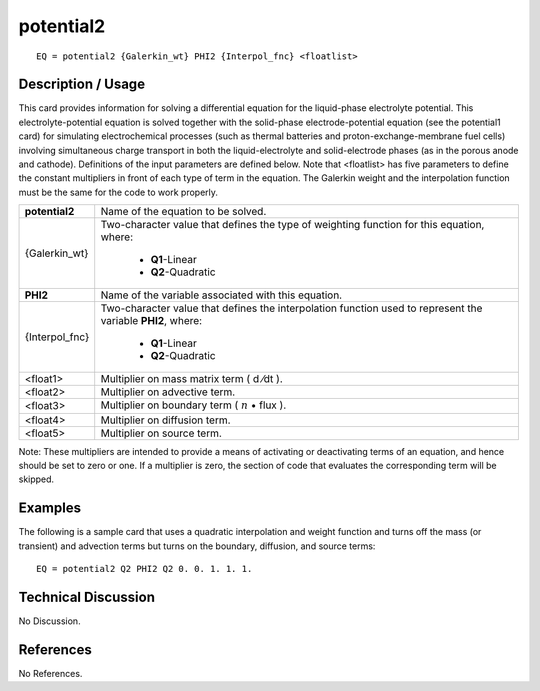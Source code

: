 **************
**potential2**
**************

::

	EQ = potential2 {Galerkin_wt} PHI2 {Interpol_fnc} <floatlist>

-----------------------
**Description / Usage**
-----------------------

This card provides information for solving a differential equation for the liquid-phase
electrolyte potential. This electrolyte-potential equation is solved together with the
solid-phase electrode-potential equation (see the potential1 card) for simulating
electrochemical processes (such as thermal batteries and proton-exchange-membrane
fuel cells) involving simultaneous charge transport in both the liquid-electrolyte and
solid-electrode phases (as in the porous anode and cathode). Definitions of the input
parameters are defined below. Note that <floatlist> has five parameters to define the
constant multipliers in front of each type of term in the equation. The Galerkin weight
and the interpolation function must be the same for the code to work properly.

+--------------------+----------------------------------------------------------+
|**potential2**      |Name of the equation to be solved.                        |
+--------------------+----------------------------------------------------------+
|{Galerkin_wt}       |Two-character value that defines the type of weighting    |
|                    |function for this equation, where:                        |
|                    |                                                          |
|                    | * **Q1**-Linear                                          |
|                    | * **Q2**-Quadratic                                       |
+--------------------+----------------------------------------------------------+
|**PHI2**            |Name of the variable associated with this equation.       |
+--------------------+----------------------------------------------------------+
|{Interpol_fnc}      |Two-character value that defines the interpolation        |
|                    |function used to represent the variable **PHI2**, where:  |
|                    |                                                          |
|                    | * **Q1**-Linear                                          |
|                    | * **Q2**-Quadratic                                       |
+--------------------+----------------------------------------------------------+
|<float1>            |Multiplier on mass matrix term ( d ⁄dt ).                 |
+--------------------+----------------------------------------------------------+
|<float2>            |Multiplier on advective term.                             |
+--------------------+----------------------------------------------------------+
|<float3>            |Multiplier on boundary term                               |
|                    |( :math:`\underline{n}` • flux ).                         |
+--------------------+----------------------------------------------------------+
|<float4>            |Multiplier on diffusion term.                             |
+--------------------+----------------------------------------------------------+
|<float5>            |Multiplier on source term.                                |
+--------------------+----------------------------------------------------------+

Note: These multipliers are intended to provide a means of activating or deactivating
terms of an equation, and hence should be set to zero or one. If a multiplier is zero, the
section of code that evaluates the corresponding term will be skipped.

------------
**Examples**
------------

The following is a sample card that uses a quadratic interpolation and weight function
and turns off the mass (or transient) and advection terms but turns on the boundary,
diffusion, and source terms:
::

   EQ = potential2 Q2 PHI2 Q2 0. 0. 1. 1. 1.

-------------------------
**Technical Discussion**
-------------------------

No Discussion.



--------------
**References**
--------------

No References.